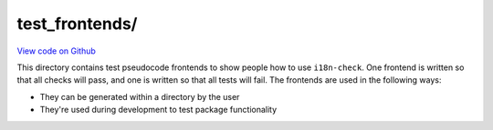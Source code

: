 test_frontends/
===============

`View code on Github <https://github.com/activist-org/i18n-check/tree/main/src/i18n_check/test_frontends>`_

This directory contains test pseudocode frontends to show people how to use ``i18n-check``. One frontend is written so that all checks will pass, and one is written so that all tests will fail. The frontends are used in the following ways:

- They can be generated within a directory by the user
- They're used during development to test package functionality

